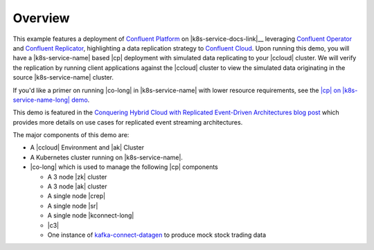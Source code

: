 Overview
--------

This example features a deployment of `Confluent Platform <https://www.confluent.io/product/confluent-platform/>`__ on |k8s-service-docs-link|__ leveraging `Confluent Operator <https://docs.confluent.io/current/installation/operator/index.html>`__ and `Confluent Replicator <https://docs.confluent.io/current/connect/kafka-connect-replicator/index.html>`__, highlighting a data replication strategy to `Confluent Cloud <https://www.confluent.io/confluent-cloud/>`__.  Upon running this demo, you will have a |k8s-service-name| based |cp| deployment with simulated data replicating to your |ccloud| cluster.  We will verify the replication by running client applications against the |ccloud| cluster to view the simulated data originating in the source |k8s-service-name| cluster.  

If you'd like a primer on running |co-long| in |k8s-service-name| with lower resource requirements, see the `|cp| on |k8s-service-name-long| demo <|operator-base-demo-link|>`__.  

This demo is featured in the `Conquering Hybrid Cloud with Replicated Event-Driven Architectures blog post <https://www.confluent.io/blog/replicated-event-driven-architectures-for-hybrid-cloud-kafka/>`__ which provides more details on use cases for replicated event streaming architectures.

The major components of this demo are:

* A |ccloud| Environment and |ak| Cluster
* A Kubernetes cluster running on |k8s-service-name|.
* |co-long| which is used to manage the following |cp| components

  * A 3 node |zk| cluster
  * A 3 node |ak| cluster
  * A single node |crep|
  * A single node |sr|
  * A single node |kconnect-long|
  * |c3|
  * One instance of `kafka-connect-datagen <https://github.com/confluentinc/kafka-connect-datagen>`__ to produce mock stock trading data
